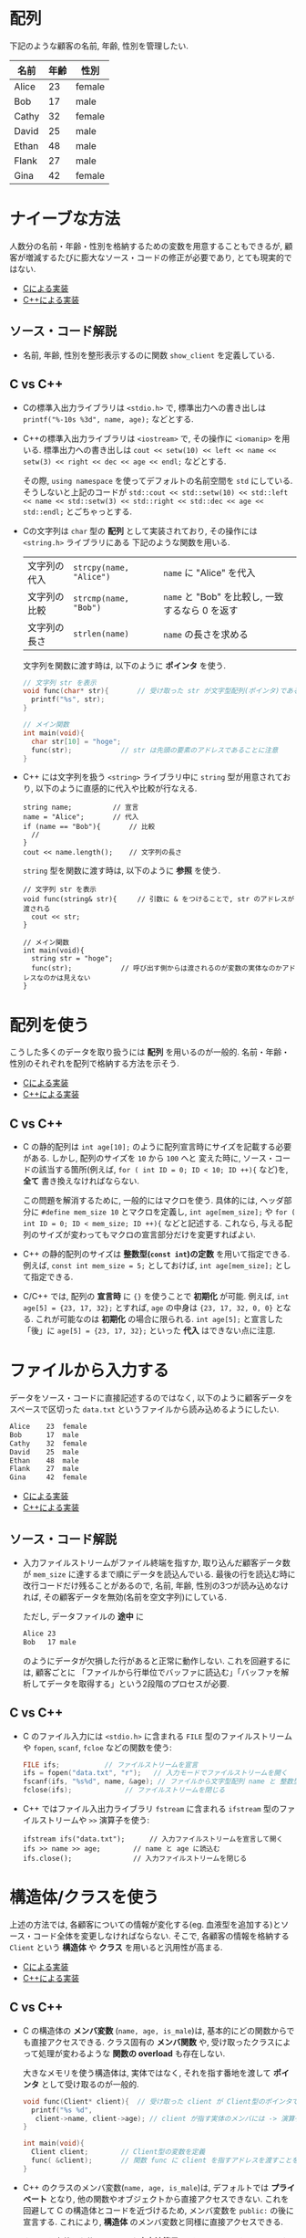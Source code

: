 * 配列
下記のような顧客の名前, 年齢, 性別を管理したい.

| 名前  | 年齢 | 性別   |
|-------+------+--------|
| Alice |   23 | female |
| Bob   |   17 | male   |
| Cathy |   32 | female |
| David |   25 | male   |
| Ethan |   48 | male   |
| Flank |   27 | male   |
| Gina  |   42 | female |

* ナイーブな方法
人数分の名前・年齢・性別を格納するための変数を用意することもできるが, 
顧客が増減するたびに膨大なソース・コードの修正が必要であり, とても現実的ではない.

- [[file:naive_array.c][Cによる実装]]
- [[file:naive_array.cpp][C++による実装]]

** ソース・コード解説
- 名前, 年齢, 性別を整形表示するのに関数 =show_client= を定義している.

** C vs C++
- Cの標準入出力ライブラリは =<stdio.h>= で,
  標準出力への書き出しは =printf("%-10s %3d", name, age);= などとする.
- C++の標準入出力ライブラリは =<iostream>= で, その操作に =<iomanip>= を用いる.
  標準出力への書き出しは
  =cout << setw(10) << left << name << setw(3) << right << dec << age << endl;=
  などとする. 

  その際, =using namespace= を使ってデフォルトの名前空間を =std= にしている.
  そうしないと上記のコードが
  =std::cout << std::setw(10) << std::left << name << std::setw(3) << std::right << std::dec << age << std::endl;=
  とごちゃっとする.
- Cの文字列は =char= 型の *配列* として実装されており, その操作には =<string.h>= ライブラリにある
  下記のような関数を用いる.
  | 文字列の代入 | ~strcpy(name, "Alice")~  | ~name~ に "Alice" を代入                            |
  | 文字列の比較 | ~strcmp(name, "Bob")~   | ~name~ と "Bob" を比較し, 一致するなら 0 を返す     |
  | 文字列の長さ | ~strlen(name)~          | ~name~ の長さを求める                               |

  文字列を関数に渡す時は, 以下のように *ポインタ* を使う.
  #+BEGIN_SRC c
    // 文字列 str を表示
    void func(char* str){		// 受け取った str が文字型配列(ポインタ)であることを明示するのに * をつける
      printf("%s", str);
    }

    // メイン関数
    int main(void){
      char str[10] = "hoge";
      func(str);			// str は先頭の要素のアドレスであることに注意
    }
  #+END_SRC
- C++ には文字列を扱う =<string>= ライブラリ中に =string= 型が用意されており,
  以下のように直感的に代入や比較が行なえる.
  #+BEGIN_SRC C++
      string name;			// 宣言
      name = "Alice";		// 代入
      if (name == "Bob"){		// 比較
        // 
      }
      cout << name.length();	// 文字列の長さ
  #+END_SRC

  =string= 型を関数に渡す時は, 以下のように *参照* を使う.
  #+BEGIN_SRC C++
    // 文字列 str を表示
    void func(string& str){		// 引数に & をつけることで, str のアドレスが渡される
      cout << str;
    }

    // メイン関数
    int main(void){
      string str = "hoge";
      func(str);			// 呼び出す側からは渡されるのが変数の実体なのかアドレスなのかは見えない
    }
  #+END_SRC

  

* 配列を使う
こうした多くのデータを取り扱うには *配列* を用いるのが一般的. 
名前・年齢・性別のそれぞれを配列で格納する方法を示そう.

- [[file:array_with_initialize.c][Cによる実装]]
- [[file:array_with_initialize.cpp][C++による実装]]

** C vs C++
- C の静的配列は =int age[10];= のように配列宣言時にサイズを記載する必要がある. しかし, 配列のサイズを =10= から =100= へと
  変えた時に, ソース・コードの該当する箇所(例えば, =for ( int ID = 0; ID < 10; ID ++){= など)を, *全て* 書き換えなければならない.

  この問題を解消するために, 一般的にはマクロを使う. 具体的には, ヘッダ部分に =#define mem_size 10= とマクロを定義し,
  =int age[mem_size];= や =for ( int ID = 0; ID < mem_size; ID ++){= などと記述する. 
  これなら, 与える配列のサイズが変わってもマクロの宣言部分だけを変更すればよい.
- C++ の静的配列のサイズは *整数型(=const int=)の定数* を用いて指定できる. 例えば, =const int mem_size = 5;= としておけば,
  =int age[mem_size];= として指定できる.
- C/C++ では, 配列の *宣言時* に ={}= を使うことで *初期化* が可能. 例えば, =int age[5] = {23, 17, 32};= とすれば,
  =age= の中身は ={23, 17, 32, 0, 0}= となる. これが可能なのは *初期化* の場合に限られる. =int age[5];= と宣言した「後」に
  =age[5] = {23, 17, 32};= といった *代入* はできない点に注意.

* ファイルから入力する
データをソース・コードに直接記述するのではなく, 
以下のように顧客データをスペースで区切った =data.txt= というファイルから読み込めるようにしたい.
#+BEGIN_SRC txt
Alice    23  female
Bob      17  male  
Cathy    32  female
David    25  male  
Ethan    48  male  
Flank    27  male  
Gina     42  female
#+END_SRC

- [[file:array_from_file.c][Cによる実装]]
- [[file:array_from_file.cpp][C++による実装]]

** ソース・コード解説
- 入力ファイルストリームがファイル終端を指すか, 取り込んだ顧客データ数が =mem_size= に達するまで順にデータを読込んでいる.
  最後の行を読込む時に改行コードだけ残ることがあるので,
  名前, 年齢, 性別の3つが読み込めなければ, その顧客データを無効(名前を空文字列)にしている.

  ただし, データファイルの *途中* に
  #+BEGIN_SRC txt
  Alice 23
  Bob   17 male
  #+END_SRC
  のようにデータが欠損した行があると正常に動作しない. これを回避するには, 顧客ごとに
  「ファイルから行単位でバッファに読込む」「バッファを解析してデータを取得する」という2段階のプロセスが必要.
** C vs C++
- C のファイル入力には =<stdio.h>= に含まれる =FILE= 型のファイルストリームや =fopen=, =scanf=, =fcloe= などの関数を使う:
  #+BEGIN_SRC C
    FILE ifs;			// ファイルストリームを宣言
    ifs = fopen("data.txt", "r");	// 入力モードでファイルストリームを開く
    fscanf(ifs, "%s%d", name, &age); // ファイルから文字型配列 name と 整数型変数 age に読込む
    fclose(ifs);			 // ファイルストリームを閉じる
  #+END_SRC
- C++ ではファイル入出力ライブラリ =fstream= に含まれる =ifstream= 型のファイルストリームや =>>= 演算子を使う:
  #+BEGIN_SRC C++
    ifstream ifs("data.txt");      // 入力ファイルストリームを宣言して開く
    ifs >> name >> age;	       // name と age に読込む
    ifs.close();		       // 入力ファイルストリームを閉じる
  #+END_SRC


* 構造体/クラスを使う
上述の方法では, 各顧客についての情報が変化する(eg. 血液型を追加する)とソース・コード全体を変更しなければならない. そこで, 各顧客の情報を格納する =Client= という *構造体* や *クラス* を用いると汎用性が高まる.

- [[file:struct_array.c][Cによる実装]]
- [[file:class_array.cpp][C++による実装]]

** C vs C++
- C の構造体の *メンバ変数* (=name, age, is_male=)は, 基本的にどの関数からでも直接アクセスできる. 
  クラス固有の *メンバ関数* や, 受け取ったクラスによって処理が変わるような *関数の overload* も存在しない.

  大きなメモリを使う構造体は, 実体ではなく, それを指す番地を渡して *ポインタ* として受け取るのが一般的. 
  #+BEGIN_SRC C
    void func(Client* client){	// 受け取った client が Client型のポインタであることを明示
      printf("%s %d",
  	   client->name, client->age); // client が指す実体のメンバには -> 演算子でアクセスできる.
    }

    int main(void){
      Client client;		// Client型の変数を定義
      func( &client);		// 関数 func に client を指すアドレスを渡すことを指示
    }
  #+END_SRC

- C++ のクラスのメンバ変数(=name, age, is_male=)は, デフォルトでは *プライベート* となり, 他の関数やオブジェクトから直接アクセスできない.
  これを回避して C の構造体とコードを近づけるため, メンバ変数を =public:= の後に宣言する. これにより, *構造体* のメンバ変数と同様に直接アクセスできる.
  
  クラスを定義した後, *ストリーム出力演算子* =<<= を overload することで, 
  クライアント情報を出力するのに =cout << client[ID] << endl= といった簡潔かつ自由度の高い記述を可能にしている.
  同様に,  *ストリーム入力演算子* =>>= を overload することで, 
  クライアント情報を読込むのに =ifs >> client[ID]= といった記述を可能にしている.

  C++ では大きなメモリを使うオブジェクトの番地渡しを直感的に記述するのに *参照* 渡しが利用される.
  #+BEGIN_SRC C++
    void func(const Client& client){ // 引数に & をつけることで, client のアドレスが渡される.
                                     // 関数内で client の中身をうっかり変えてしまうことのないように
                                     // 定数を表す const をつける. 
      cout << client.name << client.age; // 関数内では client は実体として扱える
    }

    int main(void){
      Client client; // Client型の変数を定義
      func(client);	 // 呼び出す側からは渡されるのが変数の実体なのかアドレスなのかは見えない
    }
  #+END_SRC


